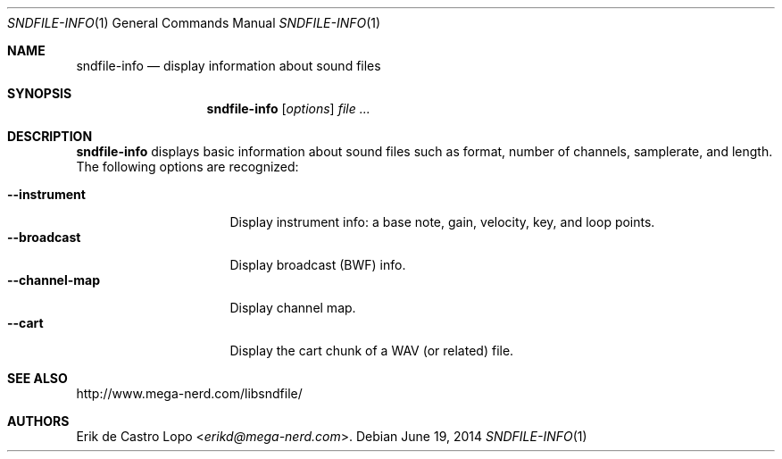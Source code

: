 .Dd "June 19, 2014"
.Dt SNDFILE-INFO 1
.Os
.Sh NAME
.Nm sndfile-info
.Nd display information about sound files
.Sh SYNOPSIS
.Nm sndfile-info
.Op Ar options
.Ar
.Sh DESCRIPTION
.Nm
displays basic information about sound files
such as format, number of channels, samplerate, and length.
The following options are recognized:
.Pp
.Bl -tag -compact -width channelmapXXXX
.It Fl -instrument
Display instrument info:
a base note, gain, velocity, key, and loop points.
.It Fl -broadcast
Display broadcast (BWF) info.
.It Fl -channel-map
Display channel map.
.It Fl -cart
Display the cart chunk of a WAV (or related) file.
.El
.Sh SEE ALSO
.Lk http://www.mega-nerd.com/libsndfile/
.Sh AUTHORS
.An Erik de Castro Lopo Aq Mt erikd@mega-nerd.com .

